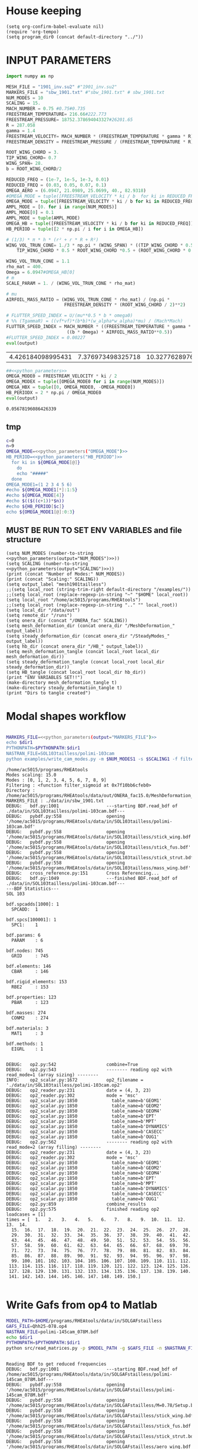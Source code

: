 * House keeping
#+begin_src elisp :results none
  (setq org-confirm-babel-evaluate nil)
  (require 'org-tempo)
  (setq program_dir0 (concat default-directory "../"))
#+end_src

* INPUT PARAMETERS
#+NAME: python_parameters
#+begin_src python :session py1 :var output="OMEGA_MODE"
  import numpy as np

  MESH_FILE = "1901_inv.su2" #"1901_inv.su2"
  MARKERS_FILE = "sbw_1901.txt" #"sbw_1901.txt" # sbw_1901.txt
  NUM_MODES = 10
  SCALING = 15.
  MACH_NUMBER = 0.75 #0.75#0.735
  FREESTREAM_TEMPERATURE= 216.66#222.773
  FREESTREAM_PRESSURE= 18752.378694043327#26201.65
  R = 287.058
  gamma = 1.4
  FREESTREAM_VELOCITY= MACH_NUMBER * (FREESTREAM_TEMPERATURE * gamma * R) ** 0.5
  FREESTREAM_DENSITY = FREESTREAM_PRESSURE / (FREESTREAM_TEMPERATURE * R)

  ROOT_WING_CHORD = 3.
  TIP_WING_CHORD= 0.7
  WING_SPAN= 28.
  b = ROOT_WING_CHORD/2

  REDUCED_FREQ = (1e-7, 1e-5, 1e-3, 0.01)
  REDUCED_FREQ = (0.03, 0.05, 0.07, 0.1)
  OMEGA_AERO = (6.0947, 21.0989, 25.0699, 40., 82.9318)
  #OMEGA_MODE = tuple([FREESTREAM_VELOCITY * ki / b  for ki in REDUCED_FREQ for i in range(NUM_MODES)])
  OMEGA_MODE = tuple([FREESTREAM_VELOCITY * ki / b for ki in REDUCED_FREQ])
  AMPL_MODE = [0. for i in range(NUM_MODES)]
  AMPL_MODE[0] = 0.1
  AMPL_MODE = tuple(AMPL_MODE)
  OMEGA_HB = tuple([FREESTREAM_VELOCITY * ki / b for ki in REDUCED_FREQ])#tuple([0, OMEGA_MODE0, -OMEGA_MODE0])
  HB_PERIOD = tuple([2 * np.pi / i for i in OMEGA_HB])

  # (1/3) * π * h * (r² + r * R + R²)
  WING_VOL_TRUN_CONE= 1./3 * np.pi * (WING_SPAN) * ((TIP_WING_CHORD * 0.5)**2 +
      TIP_WING_CHORD * 0.5 * ROOT_WING_CHORD *0.5 + (ROOT_WING_CHORD * 0.5)**2)

  WING_VOL_TRUN_CONE = 1.1
  rho_mat = 400.
  Omega = 6.0947#OMEGA_HB[0]
  # m
  SCALE_PARAM = 1. / (WING_VOL_TRUN_CONE * rho_mat)

  # mu
  AIRFOIL_MASS_RATIO = (WING_VOL_TRUN_CONE * rho_mat) / (np.pi *
                        FREESTREAM_DENSITY * (ROOT_WING_CHORD / 2)**2)

  # FLUTTER_SPEED_INDEX = U/(mu**0.5 * b * omega0)
  # %% (TgammaR) = ((vf*vf)*(b*b)*(w_alpha*w_alpha)*mu) / (Mach*Mach)
  FLUTTER_SPEED_INDEX = MACH_NUMBER * ((FREESTREAM_TEMPERATURE * gamma * R) ** 0.5 /
                         ((b * Omega) * AIRFOIL_MASS_RATIO**0.5))
  #FLUTTER_SPEED_INDEX = 0.00227
  eval(output)
#+end_src

#+RESULTS: python_parameters
| 4.426184098995431 | 7.376973498325718 | 10.327762897656006 | 14.753946996651436 |

#+NAME: python_parameters2
#+begin_src python :session py1 :var ki=1 output="HB_PERIODX" :noweb yes
  ##<<python_parameters>>
  OMEGA_MODE0 = FREESTREAM_VELOCITY * ki / 2
  OMEGA_MODEX = tuple([OMEGA_MODE0 for i in range(NUM_MODES)])
  OMEGA_HBX = tuple([0, OMEGA_MODE0, -OMEGA_MODE0])
  HB_PERIODX = 2 * np.pi / OMEGA_MODE0
  eval(output)
#+end_src

#+RESULTS: python_parameters2
: 0.05678196086426339

** tmp
#+begin_src bash :results output :noweb yes
  c=0
  n=9
  OMEGA_MODE=<<python_parameters("OMEGA_MODE")>>
  HB_PERIOD=<<python_parameters("HB_PERIOD")>>
    for ki in ${OMEGA_MODE[@]}
      do
      echo "#####"
    done
  OMEGA_MODE1=(1 2 3 4 5 6)
  #echo ${OMEGA_MODE1[*]:1:5}
  #echo ${OMEGA_MODE[4]}
  #echo $(($((c+1))*$n))
  #echo ${HB_PERIOD[$c]}
  echo ${OMEGA_MODE1[@]:0:3}
#+end_src

#+RESULTS:
: #####
: #####
: #####
: #####
: 1 2 3

** MUST BE RUN TO SET ENV VARIABLES and file structure
#+begin_src elisp  :noweb yes :results output
  (setq NUM_MODES (number-to-string <<python_parameters(output="NUM_MODES")>>))
  (setq SCALING (number-to-string <<python_parameters(output="SCALING")>>))
  (print (concat "Number of Modes:" NUM_MODES))
  (print (concat "Scaling:" SCALING))
  (setq output_label "mesh1901tailless")
  ;;(setq local_root (string-trim-right default-directory "/examples/"))
  ;;(setq local_root (replace-regexp-in-string "~" "$HOME" local_root))
  (setq local_root "/home/ac5015/programs/RHEAtools")
  ;;(setq local_root (replace-regexp-in-string ".." "" local_root))
  (setq local_dir "/data/out")
  (setq remote_dir "/runs")
  (setq onera_dir (concat "/ONERA_fac" SCALING))
  (setq mesh_deformation_dir (concat onera_dir "/MeshDeformation_" output_label))
  (setq steady_deformation_dir (concat onera_dir "/SteadyModes_" output_label))
  (setq hb_dir (concat onera_dir "/HB_" output_label))
  (setq mesh_deformation_tangle (concat local_root local_dir mesh_deformation_dir))
  (setq steady_deformation_tangle (concat local_root local_dir steady_deformation_dir))
  (setq HB_tangle (concat local_root local_dir hb_dir))
  (print "ENV VARIABLES SET!!")
  (make-directory mesh_deformation_tangle t)
  (make-directory steady_deformation_tangle t)
  (print "Dirs to tangle created")
#+end_src

#+RESULTS:
: 
: "Number of Modes:10"
: 
: "Scaling:15.0"
: 
: "ENV VARIABLES SET!!"
: 
: "Dirs to tangle created"

* Modal shapes workflow
#+NAME: ModalShapes
#+header: 
#+begin_src bash :noweb yes :dir (print program_dir0) :shebang #!/usr/bin/zsh :results output :var OUTPUT_DIR=(print mesh_deformation_tangle) dir1=(print local_root) NUM_MODES1=(print NUM_MODES) SCALING1=(print SCALING) :tangle (print (concat mesh_deformation_tangle "/generate_modes.sh")) 

  MARKERS_FILE=<<python_parameters(output="MARKERS_FILE")>>
  echo $dir1
  PYTHONPATH=$PYTHONPATH:$dir1 
  NASTRAN_FILE=SOL103tailless/polimi-103cam	
  python examples/write_cam_modes.py -m $NUM_MODES1 -s $SCALING1 -f filter_sigmoid -d $OUTPUT_DIR -a $MARKERS_FILE -n $NASTRAN_FILE
#+end_src

#+RESULTS: ModalShapes
#+begin_example
/home/ac5015/programs/RHEAtools
Modes scaling: 15.0
Modes : [0, 1, 2, 3, 4, 5, 6, 7, 8, 9]
Filtering : <function filter_sigmoid at 0x7f10bb6cfeb0>
Directory : /home/ac5015/programs/RHEAtools/data/out/ONERA_fac15.0/MeshDeformation_mesh1901tailless
MARKERS_FILE : ./data/in/sbw_1901.txt
DEBUG:   bdf.py:1001                  ---starting BDF.read_bdf of ./data/in/SOL103tailless/polimi-103cam.bdf---
DEBUG:   pybdf.py:558                 opening '/home/ac5015/programs/RHEAtools/data/in/SOL103tailless/polimi-103cam.bdf'
DEBUG:   pybdf.py:558                 opening '/home/ac5015/programs/RHEAtools/data/in/SOL103tailless/stick_wing.bdf'
DEBUG:   pybdf.py:558                 opening '/home/ac5015/programs/RHEAtools/data/in/SOL103tailless/stick_fus.bdf'
DEBUG:   pybdf.py:558                 opening '/home/ac5015/programs/RHEAtools/data/in/SOL103tailless/stick_strut.bdf'
DEBUG:   pybdf.py:558                 opening '/home/ac5015/programs/RHEAtools/data/in/SOL103tailless/mass_wing.bdf'
DEBUG:   cross_reference.py:151       Cross Referencing...
DEBUG:   bdf.py:1049                  ---finished BDF.read_bdf of ./data/in/SOL103tailless/polimi-103cam.bdf---
---BDF Statistics---
SOL 103

bdf.spcadds[1000]: 1
  SPCADD:  1

bdf.spcs[100001]: 1
  SPC1:    1

bdf.params: 6
  PARAM    : 6

bdf.nodes: 745
  GRID     : 745

bdf.elements: 146
  CBAR     : 146

bdf.rigid_elements: 153
  RBE2     : 153

bdf.properties: 123
  PBAR     : 123

bdf.masses: 274
  CONM2    : 274

bdf.materials: 3
  MAT1     : 3

bdf.methods: 1
  EIGRL    : 1


DEBUG:   op2.py:542                   combine=True
DEBUG:   op2.py:543                   -------- reading op2 with read_mode=1 (array sizing) --------
INFO:    op2_scalar.py:1672           op2_filename = './data/in/SOL103tailless/polimi-103cam.op2'
DEBUG:   op2_reader.py:231            date = (4, 3, 23)
DEBUG:   op2_reader.py:302            mode = 'msc'
DEBUG:   op2_scalar.py:1850             table_name=b'GEOM1'
DEBUG:   op2_scalar.py:1850             table_name=b'GEOM2'
DEBUG:   op2_scalar.py:1850             table_name=b'GEOM4'
DEBUG:   op2_scalar.py:1850             table_name=b'EPT'
DEBUG:   op2_scalar.py:1850             table_name=b'MPT'
DEBUG:   op2_scalar.py:1850             table_name=b'DYNAMICS'
DEBUG:   op2_scalar.py:1850             table_name=b'CASECC'
DEBUG:   op2_scalar.py:1850             table_name=b'OUG1'
DEBUG:   op2.py:562                   -------- reading op2 with read_mode=2 (array filling) --------
DEBUG:   op2_reader.py:231            date = (4, 3, 23)
DEBUG:   op2_reader.py:302            mode = 'msc'
DEBUG:   op2_scalar.py:1850             table_name=b'GEOM1'
DEBUG:   op2_scalar.py:1850             table_name=b'GEOM2'
DEBUG:   op2_scalar.py:1850             table_name=b'GEOM4'
DEBUG:   op2_scalar.py:1850             table_name=b'EPT'
DEBUG:   op2_scalar.py:1850             table_name=b'MPT'
DEBUG:   op2_scalar.py:1850             table_name=b'DYNAMICS'
DEBUG:   op2_scalar.py:1850             table_name=b'CASECC'
DEBUG:   op2_scalar.py:1850             table_name=b'OUG1'
DEBUG:   op2.py:859                   combine_results
DEBUG:   op2.py:575                   finished reading op2
loadcases = [1]
times = [  1.   2.   3.   4.   5.   6.   7.   8.   9.  10.  11.  12.  13.  14.
  15.  16.  17.  18.  19.  20.  21.  22.  23.  24.  25.  26.  27.  28.
  29.  30.  31.  32.  33.  34.  35.  36.  37.  38.  39.  40.  41.  42.
  43.  44.  45.  46.  47.  48.  49.  50.  51.  52.  53.  54.  55.  56.
  57.  58.  59.  60.  61.  62.  63.  64.  65.  66.  67.  68.  69.  70.
  71.  72.  73.  74.  75.  76.  77.  78.  79.  80.  81.  82.  83.  84.
  85.  86.  87.  88.  89.  90.  91.  92.  93.  94.  95.  96.  97.  98.
  99. 100. 101. 102. 103. 104. 105. 106. 107. 108. 109. 110. 111. 112.
 113. 114. 115. 116. 117. 118. 119. 120. 121. 122. 123. 124. 125. 126.
 127. 128. 129. 130. 131. 132. 133. 134. 135. 136. 137. 138. 139. 140.
 141. 142. 143. 144. 145. 146. 147. 148. 149. 150.]

#+end_example

* Write Gafs from op4 to Matlab
#+NAME: GAFs2Matlab
#+begin_src bash :dir (print program_dir0) :shebang #!/usr/bin/zsh :results output  
  MODEL_PATH=$HOME/programs/RHEAtools/data/in/SOLGAFstailless
  GAFS_FILE=Qhh25-078.op4
  NASTRAN_FILE=polimi-145cam_078M.bdf
  echo $dir1
  PYTHONPATH=$PYTHONPATH:$dir1
  python src/read_matrices.py -p $MODEL_PATH -g $GAFS_FILE -n $NASTRAN_FILE
#+end_src

#+RESULTS: GAFs2Matlab
#+begin_example

Reading BDF to get reduced frequencies
DEBUG:   bdf.py:1001                  ---starting BDF.read_bdf of /home/ac5015/programs/RHEAtools/data/in/SOLGAFstailless/polimi-145cam_078M.bdf---
DEBUG:   pybdf.py:558                 opening '/home/ac5015/programs/RHEAtools/data/in/SOLGAFstailless/polimi-145cam_078M.bdf'
DEBUG:   pybdf.py:558                 opening '/home/ac5015/programs/RHEAtools/data/in/SOLGAFstailless/M=0.78/Setup.bdf'
DEBUG:   pybdf.py:558                 opening '/home/ac5015/programs/RHEAtools/data/in/SOLGAFstailless/stick_wing.bdf'
DEBUG:   pybdf.py:558                 opening '/home/ac5015/programs/RHEAtools/data/in/SOLGAFstailless/stick_fus.bdf'
DEBUG:   pybdf.py:558                 opening '/home/ac5015/programs/RHEAtools/data/in/SOLGAFstailless/stick_strut.bdf'
DEBUG:   pybdf.py:558                 opening '/home/ac5015/programs/RHEAtools/data/in/SOLGAFstailless/aero_wing.bdf'
DEBUG:   pybdf.py:558                 opening '/home/ac5015/programs/RHEAtools/data/in/SOLGAFstailless/aero_strut.bdf'
DEBUG:   pybdf.py:558                 opening '/home/ac5015/programs/RHEAtools/data/in/SOLGAFstailless/mass_wing.bdf'
INFO:    bdf.py:2350                      rejecting card_name = 'MDLPRM'
DEBUG:   cross_reference.py:151       Cross Referencing...
DEBUG:   bdf.py:1049                  ---finished BDF.read_bdf of /home/ac5015/programs/RHEAtools/data/in/SOLGAFstailless/polimi-145cam_078M.bdf---
Reading OP4 where GAFs are located
writing GAFs and reduced freqs. to /home/ac5015/programs/RHEAtools/data/in/SOLGAFstailless/matlab_gafs.mat
#+end_example

* Mesh deformation workflow
** file for HPC submission
#+begin_src org :tangle (print (concat mesh_deformation_tangle "/run.pbs")) :mkdirp yes
  #!/bin/sh
  #PBS -l walltime=07:59:00
  #PBS -l select=1:ncpus=1:mem=200gb
  ###:mpiprocs=16
  ###PBS -l select=1:ncpus=8:mem=16gb

  module load intel-suite/2020.2
  module load mpi/intel-2019.8.254
  module load anaconda3/personal

  export SU2_RUN=/rds/general/user/ac5015/home/programs/SU2_dev/bin
  export SU2_HOME=/rds/general/user/ac5015/home/programs/SU2_dev
  export PATH=$PATH:$SU2_RUN
  export PYTHONPATH=$PYTHONPATH:$SU2_RUN

  cd $PBS_O_WORKDIR
  SU2_DEF deformation.cfg > log.txt 2> err.txt
  ##cp -r ./* $PBS_O_WORKDIR
#+end_src
** Config file for SU2 deformation
:PROPERTIES:
:header-args: :tangle (print (concat mesh_deformation_tangle "/deformation.cfg")) :mkdirp yes :noweb yes
:END:
*** Init
#+begin_src org
  %%%%%%%%%%%%%%%%%%%%%%%%%%%%%%%%%%%%%%%%%%%%%%%%%%%%%%%%%%%%%%%%%%%%%%%%%%%%%%%%
  %                                                                              %
  % SU2 configuration file                                                       %
  % Case description: NACA0012 Laminar simulation (Re 5000)                      %
  % Author: Francisco Palacios                                                   %
  % Institution: Stanford University                                             %
  % Date: Sep 28, 2012                                                           %
  % File Version 5.0.0 "Raven"                                                %
  %                                                                              %
  %%%%%%%%%%%%%%%%%%%%%%%%%%%%%%%%%%%%%%%%%%%%%%%%%%%%%%%%%%%%%%%%%%%%%%%%%%%%%%%%
  %
  MESH_OUT_FILENAME= mesh_out.su2
  % deformation params

  DV_KIND= SURFACE_FILE
  %
  % Marker of the surface in which we are going apply the shape deformation
  DV_MARKER= (wing, strut)

  DV_FILENAME= sbw_fordef.dat

  DV_PARAM= ( 1, 0.5 )
  %
  % Value of the shape deformation
  DV_VALUE= 1. %0.01

  % ---------------- MESH DEFORMATION PARAMETERS (NEW SOLVER) -------------------%
  %
  % Use the reformatted pseudo-elastic solver for grid deformation
  DEFORM_MESH= YES
  %
  % Moving markers which deform the mesh
  MARKER_DEFORM_MESH = (wing, strut)
#+end_src
*** Parameters
#+NAME: meshdeformation_parameters
#+begin_src org
  % ------------------------ GRID DEFORMATION PARAMETERS ------------------------%
  %
  % Linear solver or smoother for implicit formulations (FGMRES, RESTARTED_FGMRES, BCGSTAB)
  DEFORM_LINEAR_SOLVER= FGMRES
  %
  % Preconditioner of the Krylov linear solver (ILU, LU_SGS, JACOBI)
  DEFORM_LINEAR_SOLVER_PREC= ILU
  %
  % Number of smoothing iterations for mesh deformation
  DEFORM_LINEAR_SOLVER_ITER= 1000 %20
  %
  % Number of nonlinear deformation iterations (surface deformation increments)
  DEFORM_NONLINEAR_ITER= 3 %1
  %
  % Minimum residual criteria for the linear solver convergence of grid deformation
  DEFORM_LINEAR_SOLVER_ERROR= 4E-16
  %
  % Print the residuals during mesh deformation to the console (YES, NO)
  DEFORM_CONSOLE_OUTPUT= YES
  %
  % Deformation coefficient (linear elasticity limits from -1.0 to 0.5, a larger
  % value is also possible)
  DEFORM_COEFF = 1E6
  %
  % Type of element stiffness imposed for FEA mesh deformation (INVERSE_VOLUME,
  %                                           WALL_DISTANCE, CONSTANT_STIFFNESS)
  %%DEFORM_STIFFNESS_TYPE= WALL_DISTANCE
  DEFORM_STIFFNESS_TYPE= INVERSE_VOLUME
  %
  % Deform the grid only close to the surface. It is possible to specify how much
  % of the volumetric grid is going to be deformed in meters or inches (1E6 by default)
  DEFORM_LIMIT = 1E6
  %
  % Visualize the surface deformation (NO, YES)
  %%VISUALIZE_SURFACE_DEF= YES
  %
  % Visualize the volume deformation (NO, YES)
  %%VISUALIZE_VOLUME_DEF= YES
#+end_src
*** Input/output
#+begin_src org
  % ------------------------- INPUT/OUTPUT INFORMATION --------------------------%
  %
  % Mesh input file
  %MESH_FILENAME= ../../../ONERA/M1/0901_inv.su2
  MESH_FILENAME= ../../../ONERA/<<python_parameters(output="MESH_FILE")>>
  MESH_FORMAT= SU2
  TABULAR_FORMAT= CSV
  SCREEN_OUTPUT= (INNER_ITER, WALL_TIME, CAUCHY_DRAG, RMS_DENSITY, AERO_COEFF)
  HISTORY_OUTPUT= (ITER, FLOW_COEFF, CAUCHY, RMS_RES, AERO_COEFF)
  VOLUME_OUTPUT= (COORDINATES, SOLUTION, PRIMITIVE)
  OUTPUT_FILES= (PARAVIEW, SURFACE_PARAVIEW, SURFACE_CSV)
  %
  %
  SOLUTION_FILENAME= restart_flow_00001.csv
  RESTART_FILENAME= restart_flow.csv
  CONV_FILENAME= history.csv
  VOLUME_FILENAME= cube_volume
  SURFACE_FILENAME= cube_surface
#+end_src
*** Solver and BC
#+begin_src org
  % -------------------- BOUNDARY CONDITION DEFINITION --------------------------%
  %
  %
  MARKER_FAR= ( farfield )
  MARKER_SYM= ( symmetry )
  MARKER_EULER= ( wing, strut, fuselage, wing_fairing, strut_fairing )
  MARKER_PLOTTING= ( wing, strut, fuselage, wing_fairing, strut_fairing )
  MARKER_MONITORING= ( wing, strut, fuselage, wing_fairing, strut_fairing )
  %%%%%%%%%%%%%%%%% SOLVER STUFF NOT NEEDED BELOW %%%%%%%%%%%%%%%%%%%%%%%%%%%%%%%%%
  <<steady_modes_freestream>>
  <<steady_modes_reference>>
  <<steady_modes_numerics>>
#+end_src
** Copy deformed modal shapes files to HPC and run deformation
#+header: :var LOCAL_DIR=(print local_dir) LOCAL_ROOT=(print local_root) REMOTE_DIR=(print remote_dir) MeshDeformation=(print mesh_deformation_dir) NUM_MODES1=(print NUM_MODES)
#+begin_src shell :tangle (print (concat mesh_deformation_tangle "/hpc.sh")) :mkdirp yes :shebang   #!/usr/bin/zsh

  for i in {0..$(($NUM_MODES1-1))..1}
    do
        echo "Copying Interpolated Mode $i"
        sshpass -f $LOCAL_ROOT/examples/pas ssh ac5015@login.hpc.imperial.ac.uk << EOF
        mkdir -p "$HOME/$REMOTE_DIR/$MeshDeformation/M$i"
    exit
  EOF
        sshpass -f $LOCAL_ROOT/examples/pas scp $LOCAL_ROOT/$LOCAL_DIR/$MeshDeformation/SU2_mesh/M$i/sbw_fordef.dat ac5015@login.hpc.imperial.ac.uk:$HOME/$REMOTE_DIR/$MeshDeformation/M$i/sbw_fordef.dat

        echo "Submitting Mode $i"
        sshpass -f $LOCAL_ROOT/examples/pas scp $LOCAL_ROOT/$LOCAL_DIR/$MeshDeformation/run.pbs ac5015@login.hpc.imperial.ac.uk:$HOME/$REMOTE_DIR/$MeshDeformation/M$i/run.pbs
        sshpass -f $LOCAL_ROOT/examples/pas scp $LOCAL_ROOT/$LOCAL_DIR/$MeshDeformation/deformation.cfg ac5015@login.hpc.imperial.ac.uk:$HOME/$REMOTE_DIR/$MeshDeformation/M$i/deformation.cfg

        sshpass -f $LOCAL_ROOT/examples/pas ssh ac5015@login.hpc.imperial.ac.uk << EOF
        cd $HOME/$REMOTE_DIR/$MeshDeformation/M$i/
        qsub run.pbs
    exit
  EOF

  done

#+end_src
** Retrieve paraview surface
#+header: :var LOCAL_DIR=(print local_dir) LOCAL_ROOT=(print local_root) REMOTE_DIR=(print remote_dir) MeshDeformation=(print mesh_deformation_dir) NUM_MODES1=(print NUM_MODES)
#+begin_src shell :tangle (print (concat mesh_deformation_tangle "/retrieve_deformedmesh.sh")) :mkdirp yes :shebang   #!/usr/bin/zsh
  for i in {0..$(($NUM_MODES1-1))..1}
    do
        echo "Copying surface_deformed.vtu from Mode $i"
        sshpass -f $LOCAL_ROOT/examples/pas scp ac5015@login.hpc.imperial.ac.uk:$HOME/$REMOTE_DIR/$MeshDeformation/M$i/surface_deformed.vtu $LOCAL_ROOT/$LOCAL_DIR/$MeshDeformation/SU2_mesh/M$i/surface_deformed.vtu 

  done
#+end_src

* Steady computation of modal shapes workflow
** file for HPC submission
#+begin_src org :tangle (print (concat steady_deformation_tangle "/run.pbs")) :mkdirp yes :shebang   #!/usr/bin/zsh
  #PBS -l walltime=22:59:00
  #PBS -l select=1:ncpus=1:mem=99gb
  ###:mpiprocs=16
  ###PBS -l select=1:ncpus=8:mem=16gb

  module load intel-suite/2020.2
  module load mpi/intel-2019.8.254
  module load anaconda3/personal

  export SU2_RUN=/rds/general/user/ac5015/home/programs/SU2_dev/bin
  export SU2_HOME=/rds/general/user/ac5015/home/programs/SU2_dev
  export PATH=$PATH:$SU2_RUN
  export PYTHONPATH=$PYTHONPATH:$SU2_RUN

  cd $PBS_O_WORKDIR
  SU2_CFD euler_onera.cfg > log.txt 2> err.txt
  ##cp -r ./* $PBS_O_WORKDIR
#+end_src
** Input SU2 config file for deformation
:PROPERTIES:
:header-args: :tangle (print (concat steady_deformation_tangle "/euler-onera0.cfg")) :mkdirp yes
:END:
*** COMMENT Peter Config
Comment out this and uncomment the ones below for interactive config
#+begin_src org
    %%%%%%%%%%%%%%%%%%%%%%%%%%%%%%%%%%%%%%%%%%%%%%%%%%%%%%%%%%%%%%%%%%%%%%%%%%%%%%%%
  %                                                                              %
  % SU2 configuration file                                                       %
  % Case description: UHARWARD-ONERA EULER simulation_______  %
  % Author: ______Peter Nagy___________________________________________________  %
  % Institution: ______________________________________________________________  %
  % Date: 26/01/2023                                                             %
  % File Version 7.4.0 "Blackbird"                                               %
  %                                                                              %
  %%%%%%%%%%%%%%%%%%%%%%%%%%%%%%%%%%%%%%%%%%%%%%%%%%%%%%%%%%%%%%%%%%%%%%%%%%%%%%%%
  %
  %
  %
  % ------------- DIRECT, ADJOINT, AND LINEARIZED PROBLEM DEFINITION ------------%
  %
  % Physical governing equations (EULER, NAVIER_STOKES, NS_PLASMA)
  %
  %
  SOLVER= EULER
  MATH_PROBLEM= DIRECT
  AXISYMMETRIC= NO
  %
  RESTART_SOL= NO
  READ_BINARY_RESTART= NO
  %
  %
  OUTPUT_WRT_FREQ=2000
  SCREEN_WRT_FREQ_INNER= 1
  %
  %
  % -------------------- COMPRESSIBLE FREE-STREAM DEFINITION --------------------%
  %
  AOA=0.0
  FREESTREAM_TEMPERATURE= 216.66000000000003 %216.7
  FREESTREAM_PRESSURE= 18752.378694043327
  %
  MACH_NUMBER= 0.75
  SIDESLIP_ANGLE= 0.0
  %
  % ?
  SYSTEM_MEASUREMENTS= SI
  FREESTREAM_OPTION= TEMPERATURE_FS
  INIT_OPTION= TD_CONDITIONS
  %
  % ---------------------- REFERENCE VALUE DEFINITION ---------------------------% 
  % 
  % Reference origin for moment computation (m or in) 
  REF_ORIGIN_MOMENT_X= 0.00
  REF_ORIGIN_MOMENT_Y= 0.00
  REF_ORIGIN_MOMENT_Z= 0.00
  % 
  % Reference length for moment non-dimensional coefficients (m or in) 
  REF_LENGTH= 55.136195 %MAC=3.04 not sure why 55
  % 
  % Reference area for non-dimensional force coefficients (0 implies automatic 
  % calculation) (m^2 or in^2) 
  REF_AREA= 80.0 %160 for full body
  %
  % -------------------- BOUNDARY CONDITION DEFINITION --------------------------%
  %
  %
  MARKER_FAR= ( farfield )
  MARKER_SYM= ( symmetry )
  MARKER_EULER= ( wing, strut, fuselage, wing_fairing, strut_fairing )
  MARKER_PLOTTING= ( wing, strut, fuselage, wing_fairing, strut_fairing )
  MARKER_MONITORING= ( wing, strut, fuselage, wing_fairing, strut_fairing )
  %
  % ------------- COMMON PARAMETERS DEFINING THE NUMERICAL METHOD ---------------%
  %
  %
  NUM_METHOD_GRAD= GREEN_GAUSS
  CFL_NUMBER= 40
  CFL_ADAPT= NO
  CFL_ADAPT_PARAM= ( 1.5, 0.5, 1.0, 100.0 )
  RK_ALPHA_COEFF= ( 0.66667, 0.66667, 1.000000 )
  ITER= 20000
  LINEAR_SOLVER= FGMRES
  LINEAR_SOLVER_ERROR= 1E-6
  LINEAR_SOLVER_PREC= ILU
  LINEAR_SOLVER_ITER= 5
  %
  % -------------------------- MULTIGRID PARAMETERS -----------------------------% 
  % 
  % Multi-grid levels (0 = no multi-grid) 
  MGLEVEL= 0
  % 
  % Multi-grid cycle (V_CYCLE, W_CYCLE, FULLMG_CYCLE) 
  MGCYCLE= V_CYCLE 
  % 
  MG_PRE_SMOOTH= ( 1, 2, 3, 3 ) 
  MG_POST_SMOOTH= ( 0, 0, 0, 0 ) 
  MG_CORRECTION_SMOOTH= ( 0, 0, 0, 0 ) 
  MG_DAMP_RESTRICTION= 0.75 
  MG_DAMP_PROLONGATION= 0.75
  %
  % -------------------- FLOW NUMERICAL METHOD DEFINITION -----------------------%
  %
  %
  CONV_NUM_METHOD_FLOW= JST %ROE
  MUSCL_FLOW= YES
  SLOPE_LIMITER_FLOW= VENKATAKRISHNAN %_WANG
  VENKAT_LIMITER_COEFF= 0.05
  JST_SENSOR_COEFF= ( 0.5, 0.02 )
  TIME_DISCRE_FLOW= EULER_IMPLICIT
  %
  % Higher values than 1 (3 to 4) make the global Jacobian of central schemes (compressible flow 
  % only) more diagonal dominant (but mathematically incorrect) so that higher CFL can be used. 
  CENTRAL_JACOBIAN_FIX_FACTOR= 4.0 
  % 
  %
  % --------------------------- CONVERGENCE PARAMETERS --------------------------%
  %
  %CONV_CRITERIA= RESIDUAL
  CONV_RESIDUAL_MINVAL= -10
  CONV_STARTITER= 10 
  CONV_CAUCHY_ELEMS= 100 %300
  CONV_CAUCHY_EPS= 1E-9 %1E-6
  CONV_FIELD= (DRAG, LIFT)
  %
  %
  % ------------------------- INPUT/OUTPUT INFORMATION --------------------------%
  %
  % Mesh input file
  MESH_FILENAME= ../../MeshDeformation/M+__+/mesh_out.su2
  MESH_FORMAT= SU2
  TABULAR_FORMAT= CSV
  SCREEN_OUTPUT= (INNER_ITER, WALL_TIME, CAUCHY_DRAG, CAUCHY_LIFT, RMS_DENSITY, AERO_COEFF)
  HISTORY_OUTPUT= (ITER, FLOW_COEFF, CAUCHY, RMS_RES, AERO_COEFF)
  VOLUME_OUTPUT= (COORDINATES, SOLUTION, PRIMITIVE, MESH_QUALITY)
  OUTPUT_FILES= ( RESTART_ASCII, SURFACE_CSV, PARAVIEW, SURFACE_PARAVIEW)
  %
  SOLUTION_FILENAME= restart_flow_onera.csv
  RESTART_FILENAME= restart_flow_onera.csv
  CONV_FILENAME= history_onera.csv
  VOLUME_FILENAME= soln_volume_onera.csv
  SURFACE_FILENAME= soln_surface_onera.csv 
  %
  WRT_FORCES_BREAKDOWN= YES
  BREAKDOWN_FILENAME= forces_breakdown_onera.dat  
#+end_src
*** Fluid solver
#+NAME: steady_modes_fluidsolver
#+begin_src org 
  %%%%%%%%%%%%%%%%%%%%%%%%%%%%%%%%%%%%%%%%%%%%%%%%%%%%%%%%%%%%%%%%%%%%%%%%%%%%%%%%
  %                                                                              %
  % SU2 configuration file                                                       %
  % Case description: MRSBW VISCOUS SIMULATION RE 16.6M                          %
  % Author: Francisco Palacios                                                   %
  % Institution: Stanford University                                             %
  % Date: Sep 28, 2012                                                           %
  % File Version 5.0.0 "Raven"                                                %
  %                                                                              %
  %%%%%%%%%%%%%%%%%%%%%%%%%%%%%%%%%%%%%%%%%%%%%%%%%%%%%%%%%%%%%%%%%%%%%%%%%%%%%%%%
  % ------------- DIRECT, ADJOINT, AND LINEARIZED PROBLEM DEFINITION ------------%
  %
  % Physical governing equations (EULER, NAVIER_STOKES, NS_PLASMA)
  %                               
  SOLVER = EULER
  %REF_DIMENSIONALIZATION= DIMENSIONAL
  MATH_PROBLEM= DIRECT
  %
  RESTART_SOL= NO
  %WRT_BINARY_RESTART= NO
  READ_BINARY_RESTART= NO
#+end_src
*** Free-stream conditions
#+NAME: steady_modes_freestream
#+begin_src org :noweb yes
  % -------------------- COMPRESSIBLE FREE-STREAM DEFINITION --------------------%
  %
  AOA= 0.0
  FREESTREAM_TEMPERATURE= <<python_parameters(output="FREESTREAM_TEMPERATURE")>>
  FREESTREAM_PRESSURE= <<python_parameters(output="FREESTREAM_PRESSURE")>>
  FREESTREAM_DENSITY= <<python_parameters(output="FREESTREAM_DENSITY")>>
  MACH_NUMBER= <<python_parameters(output="MACH_NUMBER")>>
  SIDESLIP_ANGLE= 0.0
  % ?
  SYSTEM_MEASUREMENTS= SI
  %FREESTREAM_OPTION= TEMPERATURE_FS
  %INIT_OPTION= TD_CONDITIONS
#+end_src
*** Reference values
#+NAME: steady_modes_reference
#+begin_src org 
  % ---------------------- REFERENCE VALUE DEFINITION ---------------------------% 
  % 
  % Reference origin for moment computation (m or in) 
  REF_ORIGIN_MOMENT_X= 0.00
  REF_ORIGIN_MOMENT_Y= 0.00
  REF_ORIGIN_MOMENT_Z= 0.00
  % 
  % Reference length for moment non-dimensional coefficients (m or in) 
  REF_LENGTH= 55.136195 %MAC=3.04 not sure why 55
  % 
  % Reference area for non-dimensional force coefficients (0 implies automatic 
  % calculation) (m^2 or in^2) 
  REF_AREA= 80.0 %160 for full body
  %
#+end_src
*** Boundary conditions
#+NAME: steady_modes_bc
#+begin_src org 
% -------------------- BOUNDARY CONDITION DEFINITION --------------------------%
%
%
MARKER_FAR= ( farfield )
MARKER_SYM= ( symmetry )
MARKER_EULER= ( wing, strut, fuselage, wing_fairing, strut_fairing )
MARKER_PLOTTING= ( wing, strut, fuselage, wing_fairing, strut_fairing )
MARKER_MONITORING= ( wing, strut, fuselage, wing_fairing, strut_fairing )
%
#+end_src
*** Numerics and convergence
#+NAME: steady_modes_numerics
#+begin_src org 
  % ------------- COMMON PARAMETERS DEFINING THE NUMERICAL METHOD ---------------%
  %
  %
  NUM_METHOD_GRAD= GREEN_GAUSS %WEIGHTED_LEAST_SQUARES
  CFL_NUMBER= 40 %10
  CFL_ADAPT= NO
  CFL_ADAPT_PARAM= ( 1.5, 0.5, 1.0, 100.0 )
  RK_ALPHA_COEFF= ( 0.66667, 0.66667, 1.000000 )
  ITER= 700
  LINEAR_SOLVER= FGMRES
  LINEAR_SOLVER_ERROR= 1E-6
  LINEAR_SOLVER_PREC= ILU
  LINEAR_SOLVER_ITER= 5
  % -------------------- FLOW NUMERICAL METHOD DEFINITION -----------------------%
  %
  %
  CONV_NUM_METHOD_FLOW= JST %ROE
  MUSCL_FLOW= YES
  SLOPE_LIMITER_FLOW= VENKATAKRISHNAN %VENKATAKRISHNAN_WANG
  VENKAT_LIMITER_COEFF= 0.05 %0.01
  JST_SENSOR_COEFF= ( 0.5, 0.02 ) 
  TIME_DISCRE_FLOW= EULER_IMPLICIT
  %
  % Higher values than 1 (3 to 4) make the global Jacobian of central schemes (compressible flow 
  % only) more diagonal dominant (but mathematically incorrect) so that higher CFL can be used. 
  CENTRAL_JACOBIAN_FIX_FACTOR= 4.0 
  % 
  %
  %
  % --------------------------- CONVERGENCE PARAMETERS --------------------------%
  %
  %
  %CONV_CRITERIA= RESIDUAL
  CONV_RESIDUAL_MINVAL= -5
  CONV_STARTITER= 10
  CONV_CAUCHY_ELEMS= 100 %300
  CONV_CAUCHY_EPS= 1E-9 %8E-6
  CONV_FIELD= (DRAG, LIFT)
#+end_src
*** Multigrid parameters
#+NAME: steady_modes_multigrid
#+begin_src org
  % -------------------------- MULTIGRID PARAMETERS -----------------------------%
  %
  %
  % Multi-Grid Levels (0 = no multi-grid)
  MGLEVEL= 0
  MGCYCLE= V_CYCLE
  MG_PRE_SMOOTH= (1, 2, 3, 3) %( 1, 2, 2, 2 )
  MG_POST_SMOOTH= ( 0, 0, 0, 0 )
  MG_CORRECTION_SMOOTH= ( 0, 0, 0, 0 )
  MG_DAMP_RESTRICTION= 0.75 %0.85
  MG_DAMP_PROLONGATION= 0.75 %0.85
  %
#+end_src
*** Input/output
#+begin_src org
  % ------------------------- INPUT/OUTPUT INFORMATION --------------------------%
  %
  %
  OUTPUT_WRT_FREQ=1000
  %WRT_CON_FREQ= 1
  SCREEN_WRT_FREQ_INNER= 1 
  % Mesh input file
  MESH_FILENAME= ../../MeshDeformation/M+__+/mesh_out.su2
  MESH_FORMAT= SU2
  TABULAR_FORMAT= CSV
  SCREEN_OUTPUT= (INNER_ITER, WALL_TIME, CAUCHY_DRAG, RMS_DENSITY, AERO_COEFF)
  HISTORY_OUTPUT= (ITER, FLOW_COEFF, CAUCHY, RMS_RES, AERO_COEFF)
  VOLUME_OUTPUT= (COORDINATES, SOLUTION, PRIMITIVE, MESH_QUALITY)
  OUTPUT_FILES= ( RESTART_ASCII, SURFACE_CSV, PARAVIEW, SURFACE_PARAVIEW)
  %
  %
  SOLUTION_FILENAME= restart_flow_onera.csv
  RESTART_FILENAME= restart_flow_onera.csv
  CONV_FILENAME= history_onera.csv
  VOLUME_FILENAME= soln_volume_onera.csv
  SURFACE_FILENAME= soln_surface_onera.csv 
  %
  WRT_FORCES_BREAKDOWN= YES
  BREAKDOWN_FILENAME= forces_breakdown_onera.dat
#+end_src
** Copy files to HPC and run steady
#+NAME: HPC_STEADY_MODES
#+header: :noweb yes :var LOCAL_DIR=(print local_dir) LOCAL_ROOT=(print local_root) REMOTE_DIR=(print remote_dir) MeshDeformationSteady=(print steady_deformation_dir) NUM_MODES1=(print NUM_MODES) MeshDeformation=(print mesh_deformation_dir)
#+begin_src shell :tangle (print (concat steady_deformation_tangle "/hpc.sh")) :mkdirp yes :shebang   #!/usr/bin/zsh
  echo "Running Steady on reference config"
  mkdir -p $LOCAL_ROOT/$LOCAL_DIR/$MeshDeformationSteady/G0
  #sed "s|MESH_FILENAME=.*|MESH_FILENAME= ../../../ONERA/M1/0901_inv.su2|" $LOCAL_ROOT/$LOCAL_DIR/$MeshDeformationSteady/euler-onera0.cfg > $LOCAL_ROOT/$LOCAL_DIR/$MeshDeformationSteady/G0/euler_onera.cfg
  sed "s|MESH_FILENAME=.*|MESH_FILENAME= ../../../ONERA/<<python_parameters(output="MESH_FILE")>>|" $LOCAL_ROOT/$LOCAL_DIR/$MeshDeformationSteady/euler-onera0.cfg > $LOCAL_ROOT/$LOCAL_DIR/$MeshDeformationSteady/G0/euler_onera.cfg
  sshpass -f $LOCAL_ROOT/examples/pas ssh ac5015@login.hpc.imperial.ac.uk "mkdir -p $HOME/$REMOTE_DIR/$MeshDeformationSteady/G0"
  sshpass -f $LOCAL_ROOT/examples/pas scp $LOCAL_ROOT/$LOCAL_DIR/$MeshDeformationSteady/G0/euler_onera.cfg ac5015@login.hpc.imperial.ac.uk:$HOME/$REMOTE_DIR/$MeshDeformationSteady/G0/euler_onera.cfg
  sshpass -f $LOCAL_ROOT/examples/pas scp $LOCAL_ROOT/$LOCAL_DIR/$MeshDeformationSteady/run.pbs ac5015@login.hpc.imperial.ac.uk:$HOME/$REMOTE_DIR/$MeshDeformationSteady/G0/run.pbs
  sshpass -f $LOCAL_ROOT/examples/pas ssh ac5015@login.hpc.imperial.ac.uk << EOF
  cd $HOME/$REMOTE_DIR/$MeshDeformationSteady/G0/
  qsub run.pbs
  exit
  EOF

  for i in {0..$(($NUM_MODES1-1))..1}
    do
        echo "Creating and copying config file for Mode $i"
        mkdir -p $LOCAL_ROOT/$LOCAL_DIR/$MeshDeformationSteady/M$i
        #sed "s/+__+/$i/" $LOCAL_ROOT/$LOCAL_DIR/$MeshDeformationSteady/euler-onera0.cfg > $LOCAL_ROOT/$LOCAL_DIR/$MeshDeformationSteady/M$i/euler_onera.cfg
        sed "s|MESH_FILENAME=.*|MESH_FILENAME= ../../../$MeshDeformation/M$i/mesh_out.su2|" $LOCAL_ROOT/$LOCAL_DIR/$MeshDeformationSteady/euler-onera0.cfg > $LOCAL_ROOT/$LOCAL_DIR/$MeshDeformationSteady/M$i/euler_onera.cfg
        sshpass -f $LOCAL_ROOT/examples/pas ssh ac5015@login.hpc.imperial.ac.uk << EOF
        mkdir -p $HOME/$REMOTE_DIR/$MeshDeformationSteady/M$i
        exit
  EOF
        echo "Copying .cfg"
        sshpass -f $LOCAL_ROOT/examples/pas scp $LOCAL_ROOT/$LOCAL_DIR/$MeshDeformationSteady/M$i/euler_onera.cfg ac5015@login.hpc.imperial.ac.uk:$HOME/$REMOTE_DIR/$MeshDeformationSteady/M$i/euler_onera.cfg

        echo "Copying run.pbs"
        sshpass -f $LOCAL_ROOT/examples/pas scp $LOCAL_ROOT/$LOCAL_DIR/$MeshDeformationSteady/run.pbs ac5015@login.hpc.imperial.ac.uk:$HOME/$REMOTE_DIR/$MeshDeformationSteady/M$i/run.pbs
        sshpass -f $LOCAL_ROOT/examples/pas ssh ac5015@login.hpc.imperial.ac.uk << EOF
        cd $HOME/$REMOTE_DIR/$MeshDeformationSteady/M$i/
        #qsub run.pbs
    exit
  EOF

  done
#+end_src
** Retrieve paraview surface
#+header: :var LOCAL_DIR=(print local_dir) LOCAL_ROOT=(print local_root) REMOTE_DIR=(print remote_dir) MeshDeformationSteady=(print steady_deformation_dir) NUM_MODES1=(print NUM_MODES)
#+begin_src shell :tangle (print (concat steady_deformation_tangle "/retrieve_deformedmesh.sh")) :mkdirp yes :shebang   #!/usr/bin/zsh
  sshpass -f $LOCAL_ROOT/examples/pas scp ac5015@login.hpc.imperial.ac.uk:$HOME/$REMOTE_DIR/$MeshDeformationSteady/G0/soln_surface_onera.vtu $LOCAL_ROOT/$LOCAL_DIR/$MeshDeformationSteady/G0/soln_surface_onera.vtu 

  for i in {0..$(($NUM_MODES1-1))..1}
    do
        echo "Copying surface_deformed.vtu from Mode $i"
        sshpass -f $LOCAL_ROOT/examples/pas scp ac5015@login.hpc.imperial.ac.uk:$HOME/$REMOTE_DIR/$MeshDeformationSteady/M$i/soln_surface_onera.vtu $LOCAL_ROOT/$LOCAL_DIR/$MeshDeformationSteady/M$i/soln_surface_onera.vtu 

  done
#+end_src
* HB workflow
** Input SU2 config file
:PROPERTIES:
:header-args: :tangle (print (concat HB_tangle "/euler-onera0.cfg")) :mkdirp yes :noweb yes
:END:
*** Fluid solver
#+begin_src org
<<steady_modes_fluidsolver>>
#+end_src
*** Free-stream conditions
#+begin_src org 
<<steady_modes_freestream>>
#+end_src
*** Harmonic balance solver
**** Unsteady settings
#+begin_src org
  % ------------------------- UNSTEADY SIMULATION -------------------------------%
  %%%%%%n
  % Unsteady simulation (NO, TIME_STEPPING, DUAL_TIME_STEPPING-1ST_ORDER, 
  %                      DUAL_TIME_STEPPING-2ND_ORDER, HARMONIC_BALANCE)
  TIME_MARCHING= HARMONIC_BALANCE
  %
  % Number of time instances (Zones)
  TIME_INSTANCES= 3
  % 
  % Period of Harmonic Balance simulation
  HB_PERIOD= 0.1257
  %
  HB_PRECONDITION= YES
  % List of frequencies to be resolved for harmonic balance method
  OMEGA_HB= (0,50.,-50)
  % 10 periods: 0.5888756403287397
  %
  % Number of internal iterations (dual time method)
  %%INNER_ITER= 110
  %%ITER= 10000
  %
  % Starting direct iteration for unsteady adjoint
  %%UNST_ADJOINT_ITER= 251
  % ----------------------- DYNAMIC MESH DEFINITION -----------------------------%
  SURFACE_MOVEMENT= (DEFORMING, DEFORMING)
  MODAL_IMPOSED= YES
  BOUNDARY_VELOCITY= NO
  HB_VELOCITY= YES
  MODAL_AEROELASTICITY= YES
  %%HB_AEROELASTICITY= YES
  %
  %
  % Motion mach number (non-dimensional). Used for initializing a viscous flow
  % with the Reynolds number and for computing force coeffs. with dynamic meshes.
  MACH_MOTION= <<python_parameters(output="MACH_NUMBER")>>
  %
  % Moving wall boundary marker(s) (NONE = no marker, ignored for RIGID_MOTION)
  MARKER_MOVING= (wing, strut)

#+end_src
**** Constant parameters and input modes
#+begin_src org
  % -------------- AEROELASTIC SIMULATION (Typical Section Model) ---------------%
  % Activated by GRID_MOVEMENT_KIND option
  %
  STRUCTURE_FILENAME= StructuralModel
  STRUCTURAL_POINTS= 423  %% to remove
  STRUCTURAL_DOFS= 3
  RBF_METHOD= 2
  %
  ROOT_WING_CHORD= <<python_parameters(output="ROOT_WING_CHORD")>>
  TIP_WING_CHORD= <<python_parameters(output="TIP_WING_CHORD")>>
  WING_SPAN=  <<python_parameters(output="WING_SPAN")>>
  WING_VOL_TRUN_CONE= <<python_parameters(output="WING_VOL_TRUN_CONE")>>
  SCALE_PARAM= <<python_parameters(output="SCALE_PARAM")>>
  FLUTTER_SPEED_INDEX = <<python_parameters(output="FLUTTER_SPEED_INDEX")>>
  AIRFOIL_MASS_RATIO = <<python_parameters(output="AIRFOIL_MASS_RATIO")>>
  %
  % Solve the aeroelastic equations every given number of internal iterations
  AEROELASTIC_MODES= <<python_parameters(output="NUM_MODES")>>
  %
  OMEGA_AERO= <<python_parameters(output="OMEGA_AERO")>>
  %
  OMEGA_MODE= <<python_parameters(output="OMEGA_MODE")>>
  AMPL_MODE= <<python_parameters(output="AMPL_MODE")>>
  PITCH_NATURAL_FREQUENCY=<<python_parameters(output="Omega")>>
#+end_src

*** Reference values
#+begin_src org
<<steady_modes_reference>>
#+end_src
*** Boundary conditions
#+begin_src org
  <<steady_modes_bc>>
#+end_src
*** Numerical scheme and convergence
#+begin_src org
  <<steady_modes_numerics>>
#+end_src
*** Multigrid parameters
#+begin_src org
  <<steady_modes_multigrid>>
#+end_src
*** COMMENT Grid deformation_old
#+begin_src org
  % ------------------------ GRID DEFORMATION PARAMETERS ------------------------%
  %
  % Linear solver or smoother for implicit formulations (FGMRES, RESTARTED_FGMRES, BCGSTAB)
  DEFORM_LINEAR_SOLVER= FGMRES
  %
  % Preconditioner of the Krylov linear solver (ILU, LU_SGS, JACOBI)
  DEFORM_LINEAR_SOLVER_PREC= LU_SGS
  %
  % Number of smoothing iterations for mesh deformation
  DEFORM_LINEAR_SOLVER_ITER= 15
  %
  % Number of nonlinear deformation iterations (surface deformation increments)
  %
  % Print the residuals during mesh deformation to the console (YES, NO)
  DEFORM_CONSOLE_OUTPUT= YES
  %
  % Minimum residual criteria for the linear solver convergence of grid deformation
  DEFORM_LINEAR_SOLVER_ERROR= 1E-9
  %
  % Type of element stiffness imposed for FEA mesh deformation (INVERSE_VOLUME, 
  %                                          WALL_DISTANCE, CONSTANT_STIFFNESS)
  %DEFORM_STIFFNESS_TYPE= WALL_DISTANCE
  %
#+end_src
*** Grid deformation
#+begin_src org
  <<meshdeformation_parameters>>
#+end_src
*** Input/output information
#+begin_src org
  % ------------------------- INPUT/OUTPUT INFORMATION --------------------------%
  %
  %
  OUTPUT_WRT_FREQ=500
  SCREEN_WRT_FREQ_INNER= 1
  % Mesh input file
  MESH_FILENAME= ../../../ONERA/<<python_parameters(output="MESH_FILE")>>
  MESH_FORMAT= SU2
  TABULAR_FORMAT= CSV
  SCREEN_OUTPUT= (INNER_ITER, WALL_TIME, CAUCHY_DRAG, CAUCHY_LIFT, RMS_DENSITY, AERO_COEFF)
  HISTORY_OUTPUT= (ITER, FLOW_COEFF, CAUCHY, RMS_RES, AERO_COEFF)
  VOLUME_OUTPUT= (COORDINATES, SOLUTION, PRIMITIVE, MESH_QUALITY)
  OUTPUT_FILES= ( RESTART_ASCII, SURFACE_CSV, PARAVIEW, SURFACE_PARAVIEW)
  %
  SOLUTION_FILENAME= restart_flow_onera.csv
  RESTART_FILENAME= restart_flow_onera.csv
  CONV_FILENAME= history_onera.csv
  VOLUME_FILENAME= soln_volume_onera.csv
  SURFACE_FILENAME= soln_surface_onera.csv 
  %
  WRT_FORCES_BREAKDOWN= YES
  BREAKDOWN_FILENAME= forces_breakdown_onera.dat
#+end_src

** File for HPC submission
#+begin_src org :tangle (concat HB_tangle "/run.pbs") :mkdirp yes :shebang   #!/usr/bin/zsh
  #PBS -l walltime=24:59:00
  #PBS -l select=1:ncpus=1:mem=100gb  
  ###:mpiprocs=16
  ###PBS -l select=1:ncpus=8:mem=16gb

  module load intel-suite/2020.2
  module load mpi/intel-2019.8.254
  module load anaconda3/personal

  export SU2_RUN=/rds/general/user/ac5015/home/programs/SU2_dev/bin
  export SU2_HOME=/rds/general/user/ac5015/home/programs/SU2_dev
  export PATH=$PATH:$SU2_RUN
  export PYTHONPATH=$PYTHONPATH:$SU2_RUN

  cd $PBS_O_WORKDIR
  SU2_CFD euler_onera.cfg > log.txt 2> err.txt
  ##cp -r ./* $PBS_O_WORKDIR
#+end_src
** Copy files to HPC and run steady
#+NAME: HPC_HB
#+header: :noweb yes :var LOCAL_DIR=(print local_dir) LOCAL_ROOT=(print local_root) REMOTE_DIR=(print remote_dir) HBDIR=(print hb_dir) NUM_MODES1=(print NUM_MODES) MeshDeformation=(print mesh_deformation_dir) :results output
#+begin_src shell :tangle (print (concat HB_tangle "/hpc.sh")) :mkdirp yes :shebang   #!/usr/bin/zsh
  run_qsub=true
  REDUCED_FREQ=<<python_parameters("REDUCED_FREQ")>>
  echo "Running HB"
  OMEGA_MODE=<<python_parameters("OMEGA_MODE")>>
  OMEGA_HB=<<python_parameters("OMEGA_HB")>>
  HB_PERIOD=<<python_parameters("HB_PERIOD")>>
  echo ${REDUCED_FREQ[@]}
  echo ${HB_PERIOD[@]}
  counter=0
  for ki in "${REDUCED_FREQ[@]}"
    do
    #OMEGA_MODEX=${OMEGA_MODE[*]:$(($counter*$NUM_MODES1)):$(($((counter+1))*$NUM_MODES1))}
    OMEGA_MODEX=( $(for i in {1..$NUM_MODES1}; do echo 0; done) )
    OMEGA_MODEX[1]=${OMEGA_MODE[@]:$counter:1}
    HB_PERIODX=${HB_PERIOD[@]:$counter:1}
    OMEGA_HBX=${OMEGA_HB[@]:$counter:1}
    echo Reduced frequency: $ki
    echo $counter
    echo $HB_PERIODX
    mkdir -p $LOCAL_ROOT/$LOCAL_DIR/$HBDIR/K$ki/
    sshpass -f $LOCAL_ROOT/examples/pas ssh ac5015@login.hpc.imperial.ac.uk "mkdir -p $HOME/$REMOTE_DIR/$HBDIR/K$ki"
    echo "hello"
    sed "s|OMEGA_MODE=.*|OMEGA_MODE= $OMEGA_MODEX|" $LOCAL_ROOT/$LOCAL_DIR/$HBDIR/euler-onera0.cfg > $LOCAL_ROOT/$LOCAL_DIR/$HBDIR/K$ki/euler_onera.cfg
    sed -i "s|OMEGA_HB=.*|OMEGA_HB= (0. $OMEGA_HBX -$OMEGA_HBX)|" $LOCAL_ROOT/$LOCAL_DIR/$HBDIR/K$ki/euler_onera.cfg
    sed -i "s|HB_PERIOD=.*|HB_PERIOD= $HB_PERIODX |" $LOCAL_ROOT/$LOCAL_DIR/$HBDIR/K$ki/euler_onera.cfg
    counter=$(($counter+1))

    echo "Copying files to HPC"
    sshpass -f $LOCAL_ROOT/examples/pas scp $LOCAL_ROOT/$LOCAL_DIR/$HBDIR/K$ki/euler_onera.cfg ac5015@login.hpc.imperial.ac.uk:$HOME/$REMOTE_DIR/$HBDIR/K$ki/euler_onera.cfg
    sshpass -f $LOCAL_ROOT/examples/pas scp $LOCAL_ROOT/$LOCAL_DIR/$HBDIR/run.pbs ac5015@login.hpc.imperial.ac.uk:$HOME/$REMOTE_DIR/$HBDIR/K$ki/run.pbs
    sshpass -f $LOCAL_ROOT/examples/pas scp 					$LOCAL_ROOT/$LOCAL_DIR/$MeshDeformation/SU2_mesh/StructuralModel.vertices ac5015@login.hpc.imperial.ac.uk:$HOME/$REMOTE_DIR/$HBDIR/K$ki/StructuralModel.vertices
    echo "Copying modes"
    for i in {0..$(($NUM_MODES1-1))..1}
        do
        echo "Mode: $i"
        sshpass -f $LOCAL_ROOT/examples/pas scp $LOCAL_ROOT/$LOCAL_DIR/$MeshDeformation/SU2_mesh/StructuralModel.mode$(($i+1)) ac5015@login.hpc.imperial.ac.uk:$HOME/$REMOTE_DIR/$HBDIR/K$ki/StructuralModel.mode$(($i+1))
    done
    if [[ $run_qsub = true ]]; then
    echo "submitting qsub"
    sshpass -f $LOCAL_ROOT/examples/pas ssh ac5015@login.hpc.imperial.ac.uk << EOF
    cd $HOME/$REMOTE_DIR/$HBDIR/K$ki/
       qsub run.pbs
    exit
  EOF
    fi
  done
#+end_src

#+RESULTS: HPC_HB
: Running HB
: 1e-07
: 0.1
: 0.3
: 0.5

* Orchestrator
** Check hpc status
#+begin_src shell :tangle (print (concat local_root local_dir onera_dir "/check_hpc.sh")) :mkdirp yes :shebang   #!/usr/bin/zsh
  echo "Running HPC check."
  echo "qstat:"
  sshpass -f $LOCAL_ROOT/examples/pas ssh ac5015@login.hpc.imperial.ac.uk << EOF
          cd $HOME
          qstat
  exit
  EOF
#+end_src

#+NAME: Check_HPC
#+begin_src bash :dir (print (concat local_root local_dir onera_dir)) :shebang #!/usr/bin/zsh :results output :async
  echo Current directory:
  pwd
  echo RUNNING check_hpc.sh
  zsh check_hpc.sh
#+end_src

** Mesh deformation
*** Orchestrator_MeshDeformation
#+NAME: Orchestrator_MeshDeformation
#+begin_src bash :dir (print mesh_deformation_tangle) :shebang #!/usr/bin/zsh :results output :async
  echo Current directory:
  pwd
  echo RUNNING hpc.sh
  zsh hpc.sh
#+end_src

#+RESULTS: Orchestrator_MeshDeformation
#+begin_example
Current directory:
/home/ac5015/programs/RHEAtools/data/out/ONERA_fac15.0/MeshDeformation_mesh1901tailless
RUNNING hpc.sh
Copying Interpolated Mode 0
Submitting Mode 0
7336821.pbs
Copying Interpolated Mode 1
Submitting Mode 1
7336823.pbs
Copying Interpolated Mode 2
Submitting Mode 2
7336824.pbs
Copying Interpolated Mode 3
Submitting Mode 3
7336825.pbs
Copying Interpolated Mode 4
Submitting Mode 4
7336827.pbs
Copying Interpolated Mode 5
Submitting Mode 5
7336829.pbs
Copying Interpolated Mode 6
Submitting Mode 6
7336832.pbs
Copying Interpolated Mode 7
Submitting Mode 7
7336835.pbs
Copying Interpolated Mode 8
Submitting Mode 8
7336836.pbs
Copying Interpolated Mode 9
Submitting Mode 9
7336838.pbs
#+end_example

*** Orchestrator_RecoverParaview
#+NAME: Orchestrator_RecoverParaview
#+begin_src bash :dir (print mesh_deformation_tangle) :shebang #!/usr/bin/zsh :results output :async
  echo Recovering paraview modal shapes:
  echo retrieve_deformedmesh.sh
  zsh retrieve_deformedmesh.sh
#+end_src

#+RESULTS: Orchestrator_RecoverParaview
: Recovering paraview modal shapes:
: retrieve_deformedmesh.sh
: Copying surface_deformed.vtu from Mode 0
: Copying surface_deformed.vtu from Mode 1
: Copying surface_deformed.vtu from Mode 2
: Copying surface_deformed.vtu from Mode 3
: Copying surface_deformed.vtu from Mode 4

** Steady modal shapes
*** Run Steady simulations
#+NAME: Orchestrator_SteadyModes
#+header: 
#+begin_src bash :dir (print steady_deformation_tangle) :shebang #!/usr/bin/zsh :results output 
  echo Current directory:
  pwd
  echo ####################
  echo RUNNING hpc.sh
  zsh hpc.sh
#+end_src

#+RESULTS: Orchestrator_SteadyModes
#+begin_example
Current directory:
/home/ac5015/programs/RHEAtools/data/out/ONERA_fac15.0/SteadyModes_mesh1901tailless

RUNNING hpc.sh
Running Steady on reference config
7337104.pbs
Creating and copying config file for Mode 0
Copying .cfg
Copying run.pbs
Creating and copying config file for Mode 1
Copying .cfg
Copying run.pbs
Creating and copying config file for Mode 2
Copying .cfg
Copying run.pbs
Creating and copying config file for Mode 3
Copying .cfg
Copying run.pbs
Creating and copying config file for Mode 4
Copying .cfg
Copying run.pbs
Creating and copying config file for Mode 5
Copying .cfg
Copying run.pbs
Creating and copying config file for Mode 6
Copying .cfg
Copying run.pbs
Creating and copying config file for Mode 7
Copying .cfg
Copying run.pbs
Creating and copying config file for Mode 8
Copying .cfg
Copying run.pbs
Creating and copying config file for Mode 9
Copying .cfg
Copying run.pbs
#+end_example

*** Recover paraview
#+NAME: Orchestrator_RecoverSteady
#+begin_src bash :dir (print steady_deformation_tangle) :shebang #!/usr/bin/zsh :results output 
  echo Recovering paraview modal shapes:
  echo Running retrieve_deformedmesh.sh
  zsh retrieve_deformedmesh.sh
#+end_src

#+RESULTS: Orchestrator_RecoverSteady

** HB run 
*** Run Steady simulations
#+NAME: Orchestrator_HB
#+begin_src bash :dir (print HB_tangle) :shebang #!/usr/bin/zsh :results output
  echo Current directory:
  pwd
  echo ####################
  echo RUNNING hpc.sh
  #zsh hpc.sh
#+end_src

#+RESULTS: Orchestrator_HB
: Current directory:
: /home/ac5015/programs/RHEAtools/data/out/ONERA_fac0.1/HB_mesh1901
: 
: RUNNING hpc.sh


*** Recover paraview
#+NAME: Orchestrator_RecoverSteady
#+begin_src bash :dir (print HB_tangle) :shebang #!/usr/bin/zsh :results output 
  echo Recovering paraview modal shapes:
  echo Running retrieve_deformedmesh.sh
  zsh retrieve_deformedmesh.sh
#+end_src

#+RESULTS: Orchestrator_RecoverSteady
